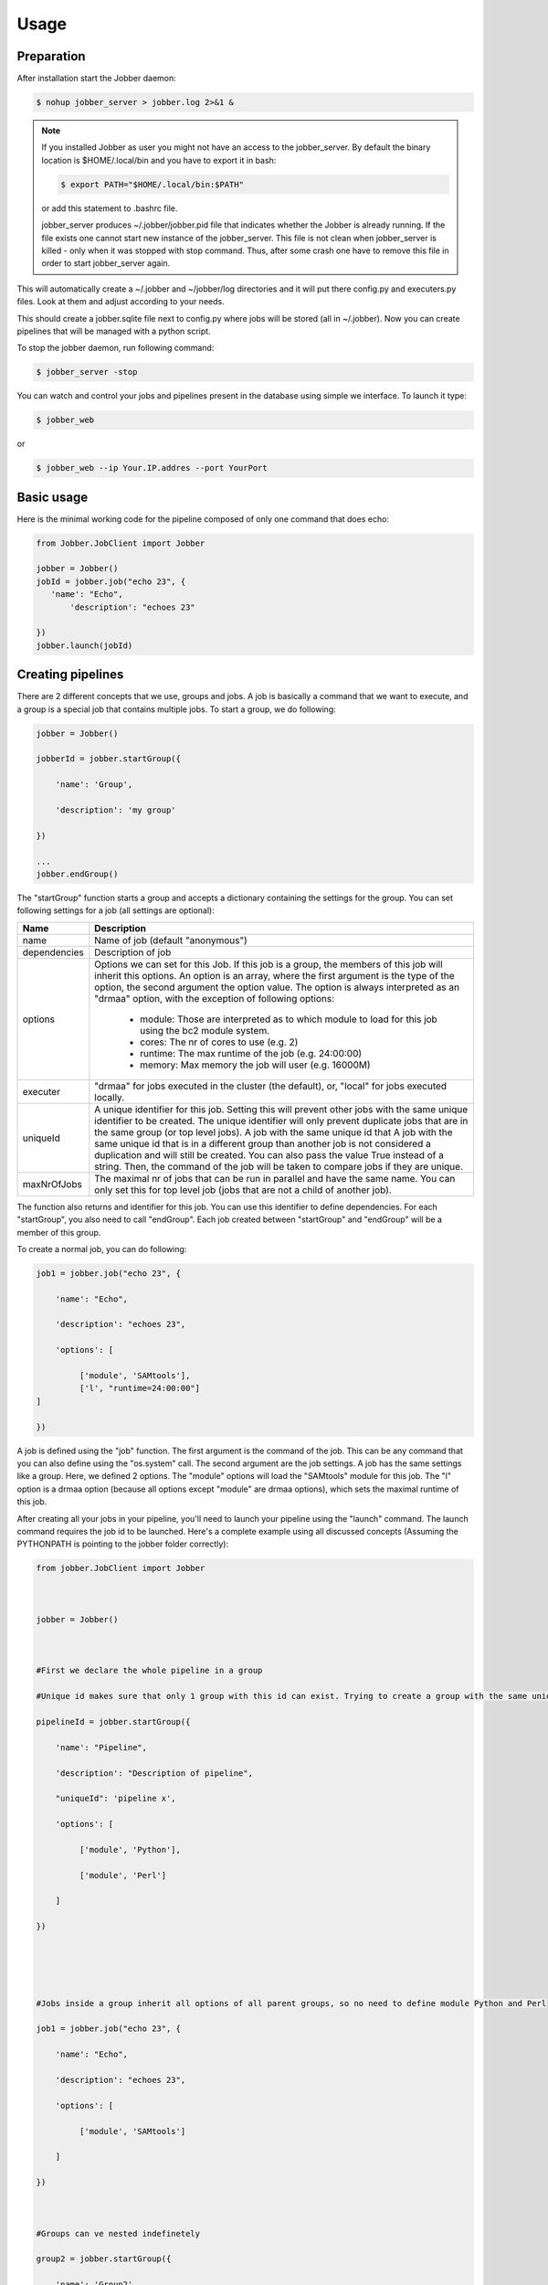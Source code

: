 ========
Usage
========

Preparation
^^^^^^^^^^^

After installation start the Jobber daemon:

.. code-block:: bash

    $ nohup jobber_server > jobber.log 2>&1 &

.. note::

    If you installed Jobber as user you might not have an access to the jobber_server. By
    default the binary location is $HOME/.local/bin and you have to export it in bash:

    .. code-block:: python

        $ export PATH="$HOME/.local/bin:$PATH"


    or add this statement to .bashrc file.

    jobber_server produces ~/.jobber/jobber.pid file that indicates whether the Jobber is already
    running. If the file exists one cannot start new instance of the jobber_server. This file is
    not clean when jobber_server is killed - only when it was stopped with stop command. Thus,
    after some crash one have to remove this file in order to start jobber_server again.


This will automatically create a ~/.jobber and ~/jobber/log directories and
it will put there config.py and executers.py files. Look at them and adjust
according to your needs.

This should create a jobber.sqlite file next to config.py where jobs will be stored (all in ~/.jobber).
Now you can create pipelines that will be managed with a python script.


To stop the jobber daemon, run following command:

.. code-block:: bash

    $ jobber_server -stop

You can watch and control your jobs and pipelines present in the database using simple we interface.
To launch it type:

.. code-block:: bash

    $ jobber_web

or

.. code-block:: bash

    $ jobber_web --ip Your.IP.addres --port YourPort

Basic usage
^^^^^^^^^^^

Here is the minimal working code for the pipeline composed of only one command that does echo:

.. code-block:: python

    from Jobber.JobClient import Jobber

    jobber = Jobber()
    jobId = jobber.job("echo 23", {
       'name': "Echo",
           'description': "echoes 23"

    })
    jobber.launch(jobId)

Creating pipelines
^^^^^^^^^^^^^^^^^^

There are 2 different concepts that we use, groups and jobs. A job is basically a command that we
want to execute, and a group is a special job that contains multiple jobs. To start a group, we do following:

.. code-block:: python

    jobber = Jobber()

    jobberId = jobber.startGroup({

        'name': 'Group',

        'description': 'my group'

    })

    ...
    jobber.endGroup()

The "startGroup" function starts a group and accepts a dictionary containing the settings for the group.
You can set following settings for a job (all settings are optional):

+----------------+---------------------------------------------------------------------------------------------------------------------------------------------+
| Name           | Description                                                                                                                                 |
+================+=============================================================================================================================================+
| name           | Name of job (default "anonymous")                                                                                                           |
+----------------+---------------------------------------------------------------------------------------------------------------------------------------------+
| dependencies   |    Description of job                                                                                                                       |
+----------------+---------------------------------------------------------------------------------------------------------------------------------------------+
| options        |    Options we can set for this Job. If this job is a group, the members of this job will inherit this options. An option is an array,       |
|                |    where the first argument is the type of the option, the second argument the option value. The option is always interpreted as an         |
|                |    "drmaa" option, with the exception of following options:                                                                                 |
|                |     * module: Those are interpreted as to which module to load for this job using the bc2 module system.                                    |
|                |     * cores: The nr of cores to use (e.g. 2)                                                                                                |
|                |     * runtime: The max runtime of the job (e.g. 24:00:00)                                                                                   |
|                |     * memory: Max memory the job will user (e.g. 16000M)                                                                                    |
+----------------+---------------------------------------------------------------------------------------------------------------------------------------------+
| executer       |                                   "drmaa" for jobs executed in the cluster (the default), or, "local" for jobs executed locally.            |
+----------------+---------------------------------------------------------------------------------------------------------------------------------------------+
| uniqueId       |  A unique identifier for this job. Setting this will prevent other jobs with the same unique identifier to be created.                      |
|                |  The unique identifier will only prevent duplicate jobs that are in the same group (or top level jobs). A job with the same unique id that  |
|                |  A job with the same unique id that is in a different group than another job is not considered a duplication and will still be created.     |
|                |  You can also pass the value True instead of a string. Then, the command of the job will be taken to compare jobs if they are unique.       |
+----------------+---------------------------------------------------------------------------------------------------------------------------------------------+
| maxNrOfJobs    |  The maximal nr of jobs that can be run in parallel and have the same name. You can only set this for top level job (jobs that are not      |
|                |  a child of another job).                                                                                                                   |
+----------------+---------------------------------------------------------------------------------------------------------------------------------------------+

The function also returns and identifier for this job. You can use this identifier to define dependencies.
For each "startGroup", you also need to call "endGroup". Each job created between "startGroup" and "endGroup" will be a member of this group.

To create a normal job, you can do following:

.. code-block:: python

    job1 = jobber.job("echo 23", {

        'name': "Echo",

        'description': "echoes 23",

        'options': [

             ['module', 'SAMtools'],
             ['l', "runtime=24:00:00"]
    ]

    })

A job is defined using the "job" function. The first argument is the command of the job.
This can be any command that you can also define using the "os.system" call. The second argument are the job settings.
A job has the same settings like a group. Here, we defined 2 options. The "module" options will load the "SAMtools"
module for this job. The "l" option is a drmaa option (because all options except "module" are drmaa options),
which sets the maximal runtime of this job.

After creating all your jobs in your pipeline, you'll need to launch your pipeline using the "launch" command.
The launch command requires the job id to be launched. Here's a complete example using all discussed concepts
(Assuming the PYTHONPATH is pointing to the jobber folder correctly):


.. code-block:: python

    from jobber.JobClient import Jobber
     
      
     
    jobber = Jobber()
     
      
     
    #First we declare the whole pipeline in a group
     
    #Unique id makes sure that only 1 group with this id can exist. Trying to create a group with the same unique id will not create the group but reuse the existing one all job creation will be ignored
     
    pipelineId = jobber.startGroup({
     
        'name': "Pipeline",
     
        'description': "Description of pipeline",
     
        "uniqueId": 'pipeline x',
     
        'options': [
     
             ['module', 'Python'],
     
             ['module', 'Perl']
     
        ]
     
    })
     
      
     
      
     
    #Jobs inside a group inherit all options of all parent groups, so no need to define module Python and Perl
     
    job1 = jobber.job("echo 23", {
     
        'name': "Echo",
     
        'description': "echoes 23",
     
        'options': [
     
             ['module', 'SAMtools']
     
        ]
     
    })
     
      
     
    #Groups can ve nested indefinetely
     
    group2 = jobber.startGroup({
     
        'name': 'Group2',
     
        'description': 'Bla'
     
    })
     
      
     
    jobber.job("echo 25", {
     
        "name": "Echo25",
     
        "description": "Job inside Group2"
     
    })
     
      
     
    jobber.endGroup()
     
      
     
    #Jobs can depend on jobs or groups
     
    job3 = jobber.job("echo 3", {
     
         'name': "Job 2",
     
         "description": "depends on job1 and group 2",
     
         'dependencies': [job1, group2]
     
    })
     
      
     
    jobber.endGroup()
     
      
     
    #We launch the pipeline. As long as we don't call the function, the pipeline remains inactive.
     
    jobber.launch(pipelineId)


Watching the jobs in database
^^^^^^^^^^^^^^^^^^^^^^^^^^^^^

You can see the jobs by using the web interface or by command line as described here.

To see how your jobs are progressing, you can login into the database and query the "t_jobs" table
(if you use SQLite):

.. code-block:: bash

    $ sqlite3 ~/.jobber/jobber.sqlite
    >>> select * from t_jobs;

The table contains following columns:

+--------------------+---------------------------------------------------------------------------------------------------------+
| Column             |                     Description                                                                         |
+====================+=========================================================================================================+
| id                 | The id of this job                                                                                      |
+--------------------+---------------------------------------------------------------------------------------------------------+
| parent_id          | The group this job is member of, or null if none                                                        |
+--------------------+---------------------------------------------------------------------------------------------------------+
| name               | The name of this job                                                                                    |
+--------------------+---------------------------------------------------------------------------------------------------------+
| description        | The description of this job                                                                             |
+--------------------+---------------------------------------------------------------------------------------------------------+
| drmaa_id           | The id this job has from drmaa. U can use this id to identify the job with qstat.                       |
+--------------------+---------------------------------------------------------------------------------------------------------+
| status             | RUNNING, FAILED, FINISHED or CANCELLED                                                                  |
+--------------------+---------------------------------------------------------------------------------------------------------+
| job_command        | The command of the job                                                                                  |
+--------------------+---------------------------------------------------------------------------------------------------------+
| error              | The error message in case an error happened                                                             |
+--------------------+---------------------------------------------------------------------------------------------------------+
| is_unique          | If the job is unique                                                                                    |
+--------------------+---------------------------------------------------------------------------------------------------------+
| unique_key         | The unique id of the job                                                                                |
+--------------------+---------------------------------------------------------------------------------------------------------+
| is_group_job       | If this is a group job                                                                                  |
+--------------------+---------------------------------------------------------------------------------------------------------+
| max_nr_of_restarts | Max nr of restarts before giving up and setting job to FAILED status                                    |
+--------------------+---------------------------------------------------------------------------------------------------------+
| current_run        | The current run number. Starts at 1. Every time the job is restarted, this number is incremented by 1.  |
+--------------------+---------------------------------------------------------------------------------------------------------+
| max_parallel_nr    | Maximal nr of jobs that can be run in parallel. Only applies to top level jobs.                         |
+--------------------+---------------------------------------------------------------------------------------------------------+

The table "t_job_options" contains the options for each job.

The table "t_job_dependencies" contains the dependencies defined for each job.

For every job, a folder is created where the log files of this job are stored.
The folders per default are created in the "log/jobs" folder that is created relative
to the jobber root folder. For example, for a job with id 1 and current_run 1, following
folder will be created:

    $ ~/.jobber/log/jobs/1/1

In the folder, you'll find an "out" file with the stdout and "err" file with the stderr.
When the job is restarted, the current_run will become 2, and a new folder will be created
for the second run of job 1:

    $ ~/.jobber/log/jobs/1/2



Controlling jobs in command line
^^^^^^^^^^^^^^^^^^^^^^^^^^^^^^^^

You can control the execution by using the web interface or by command line.
You can send commands to jobber by using the "-command" argument. Following commands are available:

Delete
------

To delete a job, use following arguments:

.. code-block:: bash

    $ jobber_server -command delete -jobId 1

The "-jobId" tells what job you want to delete. Deleting a job will remove all entries of this job in
the database and also remove all log files in the log folder, and kill the job if it is currently running.
If the job is a group, all its members will be also deleted.

Status
------

You can change the status of a job using the "status" command. You can use following options:


+-----------+----------------------------------------------------------------------------------------------------------------------------------------------------------------+
| Option    |      Description                                                                                                                                               |
+===========+================================================================================================================================================================+
| jobId     |      The job id to change the status                                                                                                                           |
+-----------+----------------------------------------------------------------------------------------------------------------------------------------------------------------+
| status    |    The status to change to. You can use following status:                                                                                                      |
|           |     * FINISHED: Sets the job to finished state.                                                                                                                |
|           |     * CANCELLED: Set's the job to cancelled state. If the job is currently running, it will be killed. The job will not be executed having this status.        |
|           |     * IDLE: Sets the job to IDLE state. If the job is currently running, it will be killed. The job will be executed when all its dependencies are fulfilled.  |
+-----------+----------------------------------------------------------------------------------------------------------------------------------------------------------------+
| recursive |    Set this option if you want to set the status to all jobs that depend directly or indirectly to this job.                                                   |
+-----------+----------------------------------------------------------------------------------------------------------------------------------------------------------------+

For example, to restart a job, you would do following:

.. code-block:: bash

    $ jobber_server -command status -status IDLE -jobId 6

If you want to restart a  job and all job's that depend on this job, you can add the recursive argument:

.. code-block:: bash

    $ jobber_server -command status -status IDLE -jobId 6 -recursive

Configuration
^^^^^^^^^^^^^

The ~/.jobber/config.py contains the configuration for jobber.
It is already configured to use sqlite and write log files into a ~/.jobber/log directory.
The file that must contain following properties:


+-----------------+-----------------------------------------------------------------------+
| Property        |  Description                                                          |
+=================+=======================================================================+
| sqlite_path     | If you're using a sqlite database, this is the path to the database   |
+-----------------+-----------------------------------------------------------------------+
| db_host         | The host of the mysql database                                        |
+-----------------+-----------------------------------------------------------------------+
| db_name         | The name of the mysql database                                        |
+-----------------+-----------------------------------------------------------------------+
| db_password     | The password of the mysql database                                    |
+-----------------+-----------------------------------------------------------------------+
| db_user         | The username of the mysql database                                    |
+-----------------+-----------------------------------------------------------------------+
| defaultExecuter | The default executer to use if none is specified for a job            |
+-----------------+-----------------------------------------------------------------------+


Executers
---------

The file "~/.jobber/executers.py" contains additional user-defined executers that can be used by jobber.
Each Executer is a class that will be instantiated by the system and the jobs will be sent to.
The standard configuration contains the 2 executers "local" and "drmaa". If you want to run jobber
locally on your computer, remove the "drmaa" executer from the dictionary and from the import and change the
defaultExecuter in the config.py file to "local".
